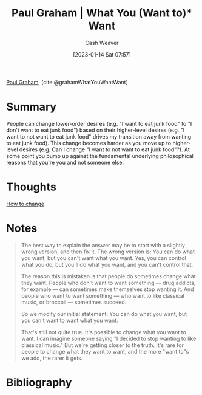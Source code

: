 :PROPERTIES:
:ROAM_REFS: [cite:@grahamWhatYouWantWant]
:ID:       6e6aa331-8dbf-4751-a896-ca5fc6c7128b
:LAST_MODIFIED: [2023-10-30 Mon 08:01]
:END:
#+title: Paul Graham | What You (Want to)* Want
#+hugo_custom_front_matter: :slug "6e6aa331-8dbf-4751-a896-ca5fc6c7128b"
#+author: Cash Weaver
#+date: [2023-01-14 Sat 07:57]
#+filetags: :reference:

[[id:8a9360e0-306a-422a-804f-e2fd6664b8fe][Paul Graham]], [cite:@grahamWhatYouWantWant]

* Summary
People can change lower-order desires (e.g. "I want to eat junk food" to "I don't want to eat junk food") based on their higher-level desires (e.g. "I want to not want to eat junk food" drives my transition away from wanting to eat junk food). This change becomes harder as you move up to higher-level desires (e.g. Can I change "I want to not want to eat junk food"?). At some point you bump up against the fundamental underlying philosophical reasons that you're you and not someone else.
* Thoughts
[[id:d923e2b9-8907-4cbb-9874-4b638f9f0aba][How to change]]
* Notes

#+begin_quote
The best way to explain the answer may be to start with a slightly wrong version, and then fix it. The wrong version is: You can do what you want, but you can't want what you want. Yes, you can control what you do, but you'll do what you want, and you can't control that.

The reason this is mistaken is that people do sometimes change what they want. People who don't want to want something — drug addicts, for example — can sometimes make themselves stop wanting it. And people who want to want something — who want to like classical music, or broccoli — sometimes succeed.

So we modify our initial statement: You can do what you want, but you can't want to want what you want.

That's still not quite true. It's possible to change what you want to want. I can imagine someone saying "I decided to stop wanting to like classical music." But we're getting closer to the truth. It's rare for people to change what they want to want, and the more "want to"s we add, the rarer it gets.
#+end_quote

* Flashcards :noexport:
** Describe :fc:
:PROPERTIES:
:CREATED: [2023-01-14 Sat 08:00]
:FC_CREATED: 2023-01-14T16:05:07Z
:FC_TYPE:  double
:ID:       4b113043-9003-42eb-826f-a0140024404b
:END:
:REVIEW_DATA:
| position | ease | box | interval | due                  |
|----------+------+-----+----------+----------------------|
| front    | 2.20 |   8 |   312.44 | 2024-09-07T01:29:43Z |
| back     | 2.35 |   8 |   356.34 | 2024-10-07T16:25:39Z |
:END:

You can't (want to)* want what you want

*** Back
People can change lower-order desires (e.g. "I want to eat junk food" to "I don't want to eat junk food") based on their higher-level desires (e.g. "I want to not want to eat junk food" drives my transition away from wanting to eat junk food). This change becomes harder as you move up to higher-level desires (e.g. Can I change "I want to not want to eat junk food"?). At some point you bump up against the fundamental underlying philosophical reasons that you're you and not someone else.
*** Source
[cite:@grahamWhatYouWantWant]
* Bibliography
#+print_bibliography:
